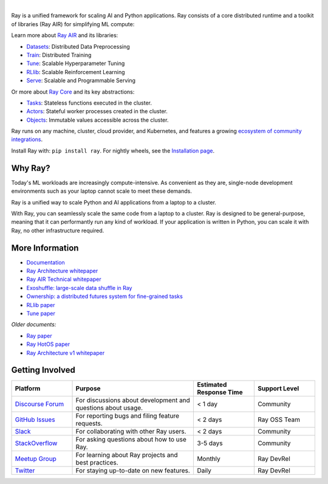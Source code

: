 .. image:: https://github.com/ray-project/ray/raw/master/doc/source/images/ray_header_logo.png

.. image:: https://readthedocs.org/projects/ray/badge/?version=master
    :target: http://docs.ray.io/en/master/?badge=master

.. image:: https://img.shields.io/badge/Ray-Join%20Slack-blue
    :target: https://forms.gle/9TSdDYUgxYs8SA9e8

.. image:: https://img.shields.io/badge/Discuss-Ask%20Questions-blue
    :target: https://discuss.ray.io/

.. image:: https://img.shields.io/twitter/follow/raydistributed.svg?style=social&logo=twitter
    :target: https://twitter.com/raydistributed

|

Ray is a unified framework for scaling AI and Python applications. Ray consists of a core distributed runtime and a toolkit of libraries (Ray AIR) for simplifying ML compute:

.. image:: https://github.com/ray-project/ray/raw/master/doc/source/images/what-is-ray-padded.svg

..
  https://docs.google.com/drawings/d/1Pl8aCYOsZCo61cmp57c7Sja6HhIygGCvSZLi_AuBuqo/edit

Learn more about `Ray AIR`_ and its libraries:

- `Datasets`_: Distributed Data Preprocessing
- `Train`_: Distributed Training
- `Tune`_: Scalable Hyperparameter Tuning
- `RLlib`_: Scalable Reinforcement Learning
- `Serve`_: Scalable and Programmable Serving

Or more about `Ray Core`_ and its key abstractions:

- `Tasks`_: Stateless functions executed in the cluster.
- `Actors`_: Stateful worker processes created in the cluster.
- `Objects`_: Immutable values accessible across the cluster.

Ray runs on any machine, cluster, cloud provider, and Kubernetes, and features a growing
`ecosystem of community integrations`_.

Install Ray with: ``pip install ray``. For nightly wheels, see the
`Installation page <https://docs.ray.io/en/latest/installation.html>`__.

.. _`Serve`: https://docs.ray.io/en/latest/serve/index.html
.. _`Datasets`: https://docs.ray.io/en/latest/data/dataset.html
.. _`Workflow`: https://docs.ray.io/en/latest/workflows/concepts.html
.. _`Train`: https://docs.ray.io/en/latest/train/train.html
.. _`Tune`: https://docs.ray.io/en/latest/tune/index.html
.. _`RLlib`: https://docs.ray.io/en/latest/rllib/index.html
.. _`ecosystem of community integrations`: https://docs.ray.io/en/latest/ray-overview/ray-libraries.html


Why Ray?
--------

Today's ML workloads are increasingly compute-intensive. As convenient as they are, single-node development environments such as your laptop cannot scale to meet these demands.

Ray is a unified way to scale Python and AI applications from a laptop to a cluster.

With Ray, you can seamlessly scale the same code from a laptop to a cluster. Ray is designed to be general-purpose, meaning that it can performantly run any kind of workload. If your application is written in Python, you can scale it with Ray, no other infrastructure required.

More Information
----------------

- `Documentation`_
- `Ray Architecture whitepaper`_
- `Ray AIR Technical whitepaper`_
- `Exoshuffle: large-scale data shuffle in Ray`_
- `Ownership: a distributed futures system for fine-grained tasks`_
- `RLlib paper`_
- `Tune paper`_

*Older documents:*

- `Ray paper`_
- `Ray HotOS paper`_
- `Ray Architecture v1 whitepaper`_

.. _`Ray AIR`: https://docs.ray.io/en/latest/ray-air/getting-started.html
.. _`Ray Core`: https://docs.ray.io/en/latest/ray-core/walkthrough.html
.. _`Tasks`: https://docs.ray.io/en/latest/ray-core/tasks.html
.. _`Actors`: https://docs.ray.io/en/latest/ray-core/actors.html
.. _`Objects`: https://docs.ray.io/en/latest/ray-core/objects.html
.. _`Documentation`: http://docs.ray.io/en/latest/index.html
.. _`Ray Architecture v1 whitepaper`: https://docs.google.com/document/d/1lAy0Owi-vPz2jEqBSaHNQcy2IBSDEHyXNOQZlGuj93c/preview
.. _`Ray Architecture whitepaper`: https://docs.google.com/document/d/1tBw9A4j62ruI5omIJbMxly-la5w4q_TjyJgJL_jN2fI/preview
.. _`Ray AIR Technical whitepaper`: https://docs.google.com/document/d/1bYL-638GN6EeJ45dPuLiPImA8msojEDDKiBx3YzB4_s/preview
.. _`Exoshuffle: large-scale data shuffle in Ray`: https://arxiv.org/abs/2203.05072
.. _`Ownership: a distributed futures system for fine-grained tasks`: https://www.usenix.org/system/files/nsdi21-wang.pdf
.. _`Ray paper`: https://arxiv.org/abs/1712.05889
.. _`Ray HotOS paper`: https://arxiv.org/abs/1703.03924
.. _`RLlib paper`: https://arxiv.org/abs/1712.09381
.. _`Tune paper`: https://arxiv.org/abs/1807.05118

Getting Involved
----------------

.. list-table::
   :widths: 25 50 25 25
   :header-rows: 1

   * - Platform
     - Purpose
     - Estimated Response Time
     - Support Level
   * - `Discourse Forum`_
     - For discussions about development and questions about usage.
     - < 1 day
     - Community
   * - `GitHub Issues`_
     - For reporting bugs and filing feature requests.
     - < 2 days
     - Ray OSS Team
   * - `Slack`_
     - For collaborating with other Ray users.
     - < 2 days
     - Community
   * - `StackOverflow`_
     - For asking questions about how to use Ray.
     - 3-5 days
     - Community
   * - `Meetup Group`_
     - For learning about Ray projects and best practices.
     - Monthly
     - Ray DevRel
   * - `Twitter`_
     - For staying up-to-date on new features.
     - Daily
     - Ray DevRel

.. _`Discourse Forum`: https://discuss.ray.io/
.. _`GitHub Issues`: https://github.com/ray-project/ray/issues
.. _`StackOverflow`: https://stackoverflow.com/questions/tagged/ray
.. _`Meetup Group`: https://www.meetup.com/Bay-Area-Ray-Meetup/
.. _`Twitter`: https://twitter.com/raydistributed
.. _`Slack`: https://forms.gle/9TSdDYUgxYs8SA9e8

